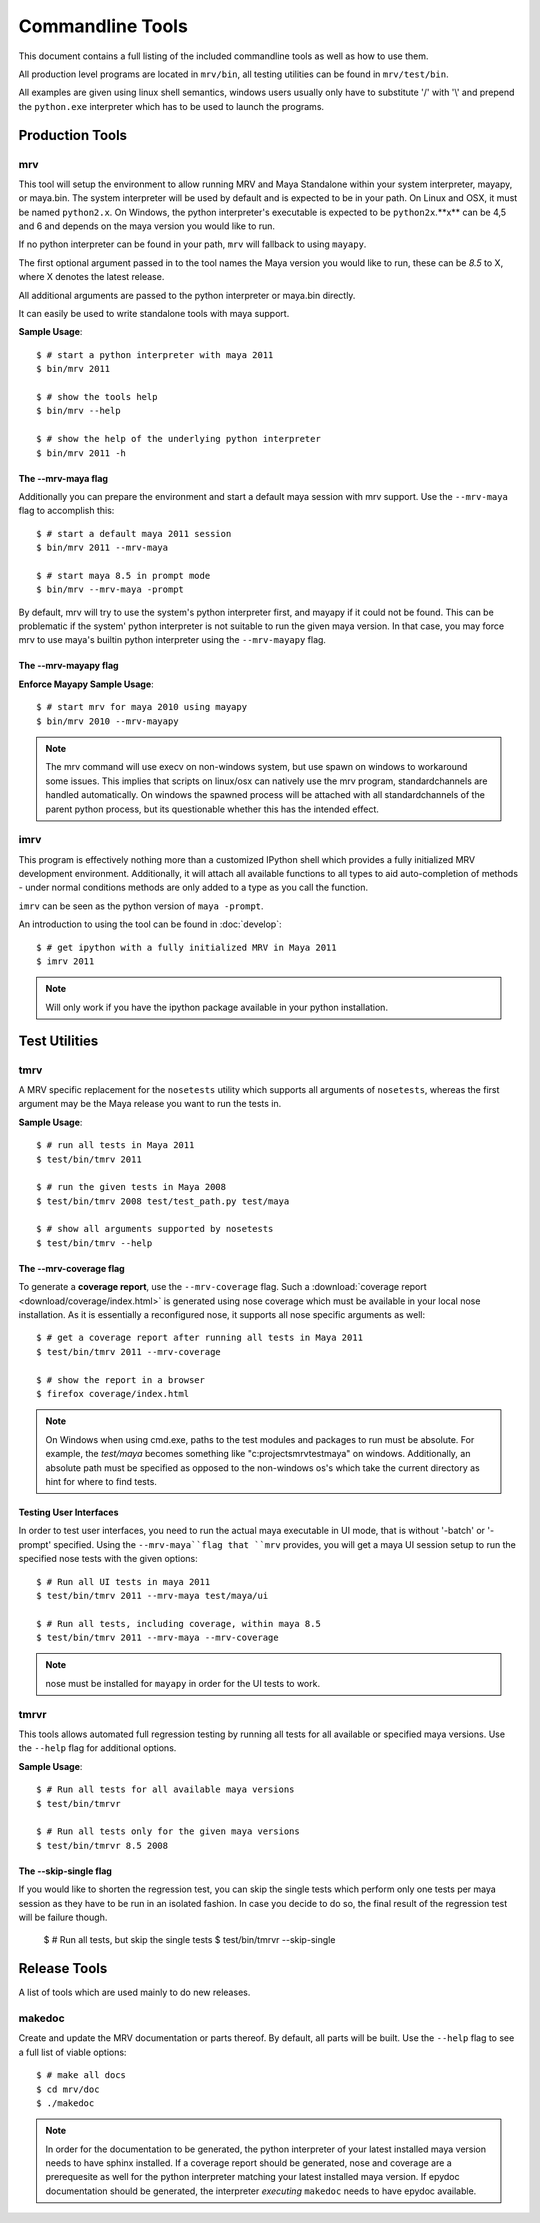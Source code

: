 #################
Commandline Tools
#################
This document contains a full listing of the included commandline tools as well as how to use them.

All production level programs are located in ``mrv/bin``, all testing utilities can be found in ``mrv/test/bin``. 

All examples are given using linux shell semantics, windows users usually only have to substitute '/' with '\\' and prepend the ``python.exe`` interpreter which has to be used to launch the programs.

****************
Production Tools
****************

mrv
===
This tool will setup the environment to allow running MRV and Maya Standalone within your system interpreter, mayapy, or maya.bin. The system interpreter will be used by default and is expected to be in your path. On Linux and OSX, it must be named ``python2.x``. On Windows, the python interpreter's executable is expected to be ``python2x``.**x** can be 4,5 and 6 and depends on the maya version you would like to run.

If no python interpreter can be found in your path, ``mrv`` will fallback to using ``mayapy``.

The first optional argument passed in to the tool names the Maya version you would like to run, these can be *8.5* to X, where X denotes the latest release.

All additional arguments are passed to the python interpreter or maya.bin directly.

It can easily be used to write standalone tools with maya support.

**Sample Usage**::
	
	$ # start a python interpreter with maya 2011
	$ bin/mrv 2011
	
	$ # show the tools help
	$ bin/mrv --help
	
	$ # show the help of the underlying python interpreter
	$ bin/mrv 2011 -h
	
The --mrv-maya flag
-------------------
	
Additionally you can prepare the environment and start a default maya session with mrv support. Use the ``--mrv-maya`` flag to accomplish this::
	
	$ # start a default maya 2011 session
	$ bin/mrv 2011 --mrv-maya
	
	$ # start maya 8.5 in prompt mode
	$ bin/mrv --mrv-maya -prompt

By default, mrv will try to use the system's python interpreter first, and mayapy if it could not be found. This can be problematic if the system' python interpreter is not suitable to run the given maya version. In that case, you may force mrv to use maya's builtin python interpreter using the ``--mrv-mayapy`` flag.

The --mrv-mayapy flag
---------------------

**Enforce Mayapy Sample Usage**::
	
	$ # start mrv for maya 2010 using mayapy
	$ bin/mrv 2010 --mrv-mayapy
	
.. note::
	The mrv command will use execv on non-windows system, but use spawn on windows to workaround some issues. This implies that scripts on linux/osx can natively use the mrv program, standardchannels are handled automatically. On windows the spawned process will be attached with all standardchannels of the parent python process, but its questionable whether this has the intended effect.
	
.. _imrv-label:

imrv
====
This program is effectively nothing more than a customized IPython shell which provides a fully initialized MRV development environment. Additionally, it will attach all available functions to all types to aid auto-completion of methods - under normal conditions methods are only added to a type as you call the function.

``imrv`` can be seen as the python version of ``maya -prompt``.

An introduction to using the tool can be found in :doc:`develop`::

	$ # get ipython with a fully initialized MRV in Maya 2011
	$ imrv 2011

.. note:: Will only work if you have the ipython package available in your python installation.


**************
Test Utilities
**************

tmrv
====
A MRV specific replacement for the ``nosetests`` utility which supports all arguments of ``nosetests``, whereas the first argument may be the Maya release you want to run the tests in.

**Sample Usage**::
	
	$ # run all tests in Maya 2011
	$ test/bin/tmrv 2011
	
	$ # run the given tests in Maya 2008
	$ test/bin/tmrv 2008 test/test_path.py test/maya
	
	$ # show all arguments supported by nosetests
	$ test/bin/tmrv --help
	
The --mrv-coverage flag
-----------------------
To generate a **coverage report**, use the ``--mrv-coverage`` flag. Such a  :download:`coverage report <download/coverage/index.html>` is generated using  nose coverage which must be available in your local nose installation. As it is essentially a reconfigured nose, it supports all nose specific arguments as well::

	$ # get a coverage report after running all tests in Maya 2011 
	$ test/bin/tmrv 2011 --mrv-coverage
	
	$ # show the report in a browser
	$ firefox coverage/index.html

.. note:: On Windows when using cmd.exe, paths to the test modules and packages to run must be absolute. For example, the *test/maya* becomes something like "c:\projects\mrv\test\maya" on windows. Additionally, an absolute path must be specified as opposed to the non-windows os's which take the current directory as hint for where to find tests.

Testing User Interfaces
-----------------------
In order to test user interfaces, you need to run the actual maya executable in UI mode, that is without '-batch' or '-prompt' specified. Using the ``--mrv-maya``flag that ``mrv`` provides, you will get a maya UI session setup to run the specified nose tests with the given options::

	$ # Run all UI tests in maya 2011
	$ test/bin/tmrv 2011 --mrv-maya test/maya/ui
	
	$ # Run all tests, including coverage, within maya 8.5
	$ test/bin/tmrv 2011 --mrv-maya --mrv-coverage

.. note:: nose must be installed for ``mayapy`` in order for the UI tests to work.
	
tmrvr
=====
This tools allows automated full regression testing by running all tests for all available or specified maya versions. Use the ``--help`` flag for additional options.

**Sample Usage**::
	
	$ # Run all tests for all available maya versions
	$ test/bin/tmrvr
	
	$ # Run all tests only for the given maya versions
	$ test/bin/tmrvr 8.5 2008
	
The --skip-single flag
----------------------
If you would like to shorten the regression test, you can skip the single tests which perform only one tests per maya session as they have to be run in an isolated fashion. In case you decide to do so, the final result of the regression test will be failure though.
	
	$ # Run all tests, but skip the single tests
	$ test/bin/tmrvr --skip-single

	
*************
Release Tools
*************
A list of tools which are used mainly to do new releases.

makedoc
=======
Create and update the MRV documentation or parts thereof. By default, all parts will be built. Use the ``--help`` flag to see a full list of viable options::
	
	$ # make all docs
	$ cd mrv/doc
	$ ./makedoc
	
.. note:: In order for the documentation to be generated, the python interpreter of your latest installed maya version needs to have sphinx installed. If a coverage report should be generated, nose and coverage are a prerequesite as well for the python interpreter matching your latest installed maya version. If epydoc documentation should be generated, the interpreter *executing* ``makedoc`` needs to have epydoc available.
